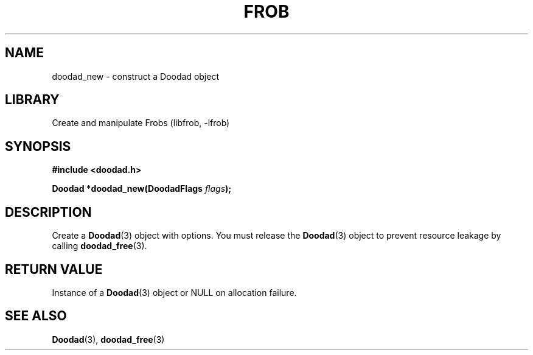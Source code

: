 .TH "FROB" "3"
.SH NAME
doodad_new \- construct a Doodad object
.SH LIBRARY
Create and manipulate Frobs (libfrob, -lfrob)
.SH SYNOPSIS
.nf
.B #include <doodad.h>
.PP
.BI "Doodad *doodad_new(DoodadFlags " flags ");"
.fi
.SH DESCRIPTION
Create a \f[B]Doodad\f[R](3) object with options.
You must release the \f[B]Doodad\f[R](3) object to prevent resource leakage by calling \f[B]doodad_free\f[R](3).
.SH RETURN VALUE
Instance of a \f[B]Doodad\f[R](3) object or \f[V]NULL\f[R] on allocation failure.
.SH SEE ALSO
.BR Doodad (3),
.BR doodad_free (3)